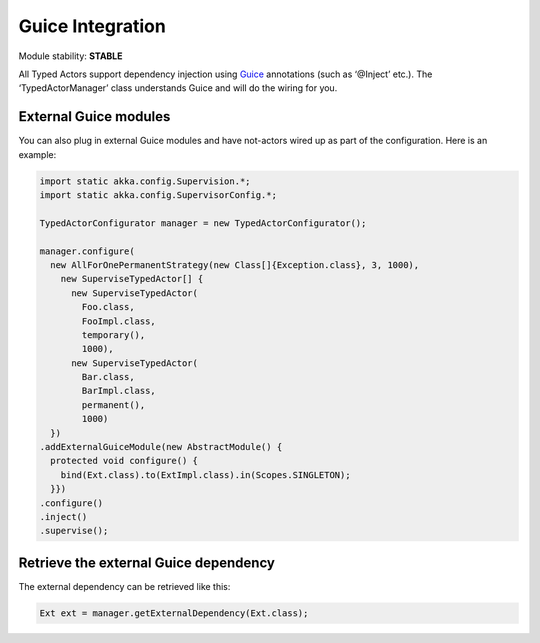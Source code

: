 Guice Integration
=================

Module stability: **STABLE**

All Typed Actors support dependency injection using `Guice <http://code.google.com/p/google-guice/>`_ annotations (such as ‘@Inject’ etc.).
The ‘TypedActorManager’ class understands Guice and will do the wiring for you.

External Guice modules
----------------------

You can also plug in external Guice modules and have not-actors wired up as part of the configuration.
Here is an example:

.. code-block:: java

  import static akka.config.Supervision.*;
  import static akka.config.SupervisorConfig.*;

  TypedActorConfigurator manager = new TypedActorConfigurator();

  manager.configure(
    new AllForOnePermanentStrategy(new Class[]{Exception.class}, 3, 1000),
      new SuperviseTypedActor[] {
        new SuperviseTypedActor(
          Foo.class,
          FooImpl.class,
          temporary(),
          1000),
        new SuperviseTypedActor(
          Bar.class,
          BarImpl.class,
          permanent(),
          1000)
    })
  .addExternalGuiceModule(new AbstractModule() {
    protected void configure() {
      bind(Ext.class).to(ExtImpl.class).in(Scopes.SINGLETON);
    }})
  .configure()
  .inject()
  .supervise();

Retrieve the external Guice dependency
--------------------------------------

The external dependency can be retrieved like this:

.. code-block:: java

  Ext ext = manager.getExternalDependency(Ext.class);

